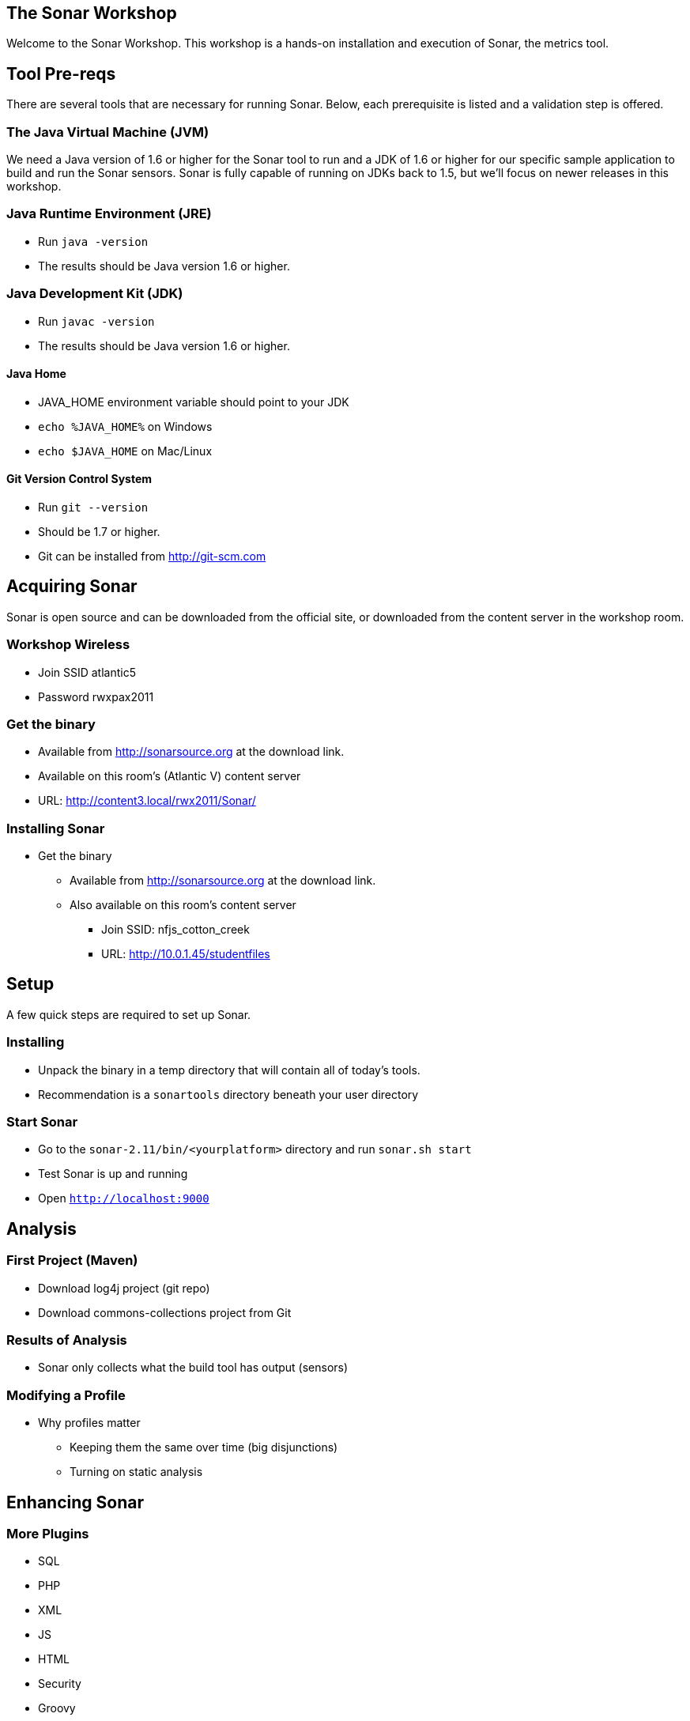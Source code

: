 == The Sonar Workshop
Welcome to the Sonar Workshop. This workshop is a hands-on installation and execution of Sonar, the metrics tool.


== Tool Pre-reqs
There are several tools that are necessary for running Sonar. Below, each prerequisite is listed and a validation step is offered.

=== The Java Virtual Machine (JVM)
We need a Java version of 1.6 or higher for the Sonar tool to run and a JDK of 1.6 or higher for our specific sample application to build and run the Sonar sensors. Sonar is fully capable of running on JDKs back to 1.5, but we'll focus on newer releases in this workshop.

=== Java Runtime Environment (JRE)
* Run `java -version`
* The results should be Java version 1.6 or higher.

=== Java Development Kit (JDK)
* Run `javac -version`
* The results should be Java version 1.6 or higher.

==== Java Home
* JAVA_HOME environment variable should point to your JDK
* `echo %JAVA_HOME%` on Windows
* `echo $JAVA_HOME` on Mac/Linux

==== Git Version Control System
* Run `git --version`
* Should be 1.7 or higher.
* Git can be installed from <http://git-scm.com>



== Acquiring Sonar
Sonar is open source and can be downloaded from the official site, or downloaded from the content server in the workshop room.

=== Workshop Wireless
* Join SSID atlantic5
* Password rwxpax2011

=== Get the binary
* Available from http://sonarsource.org at the download link.
* Available on this room's (Atlantic V) content server
* URL: http://content3.local/rwx2011/Sonar/


=== Installing Sonar
* Get the binary
** Available from http://sonarsource.org at the download link.
** Also available on this room's content server
*** Join SSID: nfjs_cotton_creek
*** URL: http://10.0.1.45/studentfiles

== Setup
A few quick steps are required to set up Sonar.

=== Installing
* Unpack the binary in a temp directory that will contain all of today's tools.
* Recommendation is a `sonartools` directory beneath your user directory

=== Start Sonar
* Go to the `sonar-2.11/bin/<yourplatform>` directory and run `sonar.sh start`
* Test Sonar is up and running
* Open `http://localhost:9000`



== Analysis

=== First Project (Maven)
* Download log4j project (git repo)
* Download commons-collections project from Git

=== Results of Analysis
* Sonar only collects what the build tool has output (sensors)

=== Modifying a Profile
- Why profiles matter
* Keeping them the same over time (big disjunctions)
* Turning on static analysis



== Enhancing Sonar

=== More Plugins
* SQL
* PHP
* XML
* JS
* HTML
* Security
* Groovy
* Motion Chart


== Tuning Sonar

=== Database
* Setting an alternate DB
* MySQL on Content Server

=== Suppressing
* Generated source shouldn't be analyzed?
* Exclude from UI
* Exclude via build script

=== SCM Integration
* Install the SCM Plugin from the Update Center
http://docs.codehaus.org/display/SONAR/SCM+Activity+Plugin
